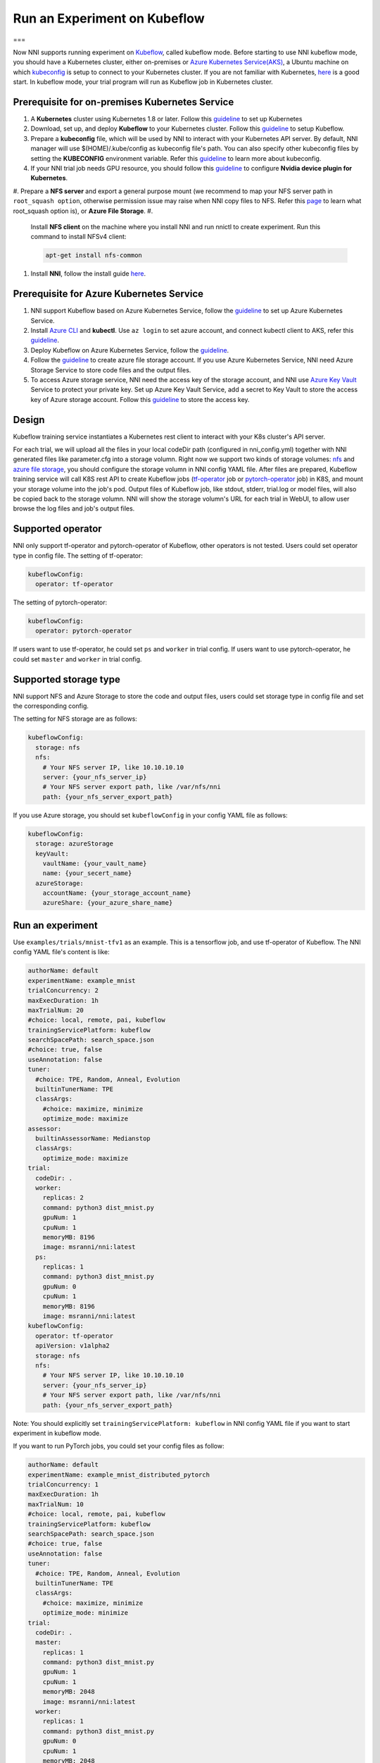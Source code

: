 
Run an Experiment on Kubeflow
=============================

===

Now NNI supports running experiment on `Kubeflow <https://github.com/kubeflow/kubeflow>`_\ , called kubeflow mode. Before starting to use NNI kubeflow mode, you should have a Kubernetes cluster, either on-premises or `Azure Kubernetes Service(AKS) <https://azure.microsoft.com/en-us/services/kubernetes-service/>`_\ , a Ubuntu machine on which `kubeconfig <https://kubernetes.io/docs/concepts/configuration/organize-cluster-access-kubeconfig/>`_ is setup to connect to your Kubernetes cluster. If you are not familiar with Kubernetes, `here <https://kubernetes.io/docs/tutorials/kubernetes-basics/>`_ is a good start. In kubeflow mode, your trial program will run as Kubeflow job in Kubernetes cluster.

Prerequisite for on-premises Kubernetes Service
-----------------------------------------------


#. A **Kubernetes** cluster using Kubernetes 1.8 or later. Follow this `guideline <https://kubernetes.io/docs/setup/>`_ to set up Kubernetes
#. Download, set up, and deploy **Kubeflow** to your Kubernetes cluster. Follow this `guideline <https://www.kubeflow.org/docs/started/getting-started/>`_ to setup Kubeflow.
#. Prepare a **kubeconfig** file, which will be used by NNI to interact with your Kubernetes API server. By default, NNI manager will use $(HOME)/.kube/config as kubeconfig file's path. You can also specify other kubeconfig files by setting the **KUBECONFIG** environment variable. Refer this `guideline <https://kubernetes.io/docs/concepts/configuration/organize-cluster-access-kubeconfig>`_ to learn more about kubeconfig.
#. If your NNI trial job needs GPU resource, you should follow this `guideline <https://github.com/NVIDIA/k8s-device-plugin>`_ to configure **Nvidia device plugin for Kubernetes**.
#. Prepare a **NFS server** and export a general purpose mount (we recommend to map your NFS server path in ``root_squash option``\ , otherwise permission issue may raise when NNI copy files to NFS. Refer this `page <https://linux.die.net/man/5/exports>`_ to learn what root_squash option is), or **Azure File Storage**.
#. 
   Install **NFS client** on the machine where you install NNI and run nnictl to create experiment. Run this command to install NFSv4 client:

   .. code-block::

       apt-get install nfs-common

#. 
   Install **NNI**\ , follow the install guide `here <../Tutorial/QuickStart.md>`_.

Prerequisite for Azure Kubernetes Service
-----------------------------------------


#. NNI support Kubeflow based on Azure Kubernetes Service, follow the `guideline <https://azure.microsoft.com/en-us/services/kubernetes-service/>`_ to set up Azure Kubernetes Service.
#. Install `Azure CLI <https://docs.microsoft.com/en-us/cli/azure/install-azure-cli?view=azure-cli-latest>`_ and **kubectl**.  Use ``az login`` to set azure account, and connect kubectl client to AKS, refer this `guideline <https://docs.microsoft.com/en-us/azure/aks/kubernetes-walkthrough#connect-to-the-cluster>`_.
#. Deploy Kubeflow on Azure Kubernetes Service, follow the `guideline <https://www.kubeflow.org/docs/started/getting-started/>`_.
#. Follow the `guideline <https://docs.microsoft.com/en-us/azure/storage/common/storage-quickstart-create-account?tabs=portal>`_ to create azure file storage account. If you use Azure Kubernetes Service, NNI need Azure Storage Service to store code files and the output files.
#. To access Azure storage service, NNI need the access key of the storage account, and NNI use `Azure Key Vault <https://azure.microsoft.com/en-us/services/key-vault/>`_ Service to protect your private key. Set up Azure Key Vault Service, add a secret to Key Vault to store the access key of Azure storage account. Follow this `guideline <https://docs.microsoft.com/en-us/azure/key-vault/quick-create-cli>`_ to store the access key.

Design
------


.. image:: ../../img/kubeflow_training_design.png
   :target: ../../img/kubeflow_training_design.png
   :alt: 

Kubeflow training service instantiates a Kubernetes rest client to interact with your K8s cluster's API server.

For each trial, we will upload all the files in your local codeDir path (configured in nni_config.yml) together with NNI generated files like parameter.cfg into a storage volumn. Right now we support two kinds of storage volumes: `nfs <https://en.wikipedia.org/wiki/Network_File_System>`_ and `azure file storage <https://azure.microsoft.com/en-us/services/storage/files/>`_\ , you should configure the storage volumn in NNI config YAML file. After files are prepared, Kubeflow training service will call K8S rest API to create Kubeflow jobs (\ `tf-operator <https://github.com/kubeflow/tf-operator>`_ job or `pytorch-operator <https://github.com/kubeflow/pytorch-operator>`_ job) in K8S, and mount your storage volume into the job's pod. Output files of Kubeflow job, like stdout, stderr, trial.log or model files, will also be copied back to the storage volumn. NNI will show the storage volumn's URL for each trial in WebUI, to allow user browse the log files and job's output files.

Supported operator
------------------

NNI only support tf-operator and pytorch-operator of Kubeflow, other operators is not tested.
Users could set operator type in config file.
The setting of tf-operator:

.. code-block:: yaml

   kubeflowConfig:
     operator: tf-operator

The setting of pytorch-operator:

.. code-block:: yaml

   kubeflowConfig:
     operator: pytorch-operator

If users want to use tf-operator, he could set ``ps`` and ``worker`` in trial config. If users want to use pytorch-operator, he could set ``master`` and ``worker`` in trial config.

Supported storage type
----------------------

NNI support NFS and Azure Storage to store the code and output files, users could set storage type in config file and set the corresponding config.

The setting for NFS storage are as follows:

.. code-block:: yaml

   kubeflowConfig:
     storage: nfs
     nfs:
       # Your NFS server IP, like 10.10.10.10
       server: {your_nfs_server_ip}
       # Your NFS server export path, like /var/nfs/nni
       path: {your_nfs_server_export_path}

If you use Azure storage, you should  set ``kubeflowConfig`` in your config YAML file as follows:

.. code-block:: yaml

   kubeflowConfig:
     storage: azureStorage
     keyVault:
       vaultName: {your_vault_name}
       name: {your_secert_name}
     azureStorage:
       accountName: {your_storage_account_name}
       azureShare: {your_azure_share_name}

Run an experiment
-----------------

Use ``examples/trials/mnist-tfv1`` as an example. This is a tensorflow job, and use tf-operator of Kubeflow. The NNI config YAML file's content is like:

.. code-block:: yaml

   authorName: default
   experimentName: example_mnist
   trialConcurrency: 2
   maxExecDuration: 1h
   maxTrialNum: 20
   #choice: local, remote, pai, kubeflow
   trainingServicePlatform: kubeflow
   searchSpacePath: search_space.json
   #choice: true, false
   useAnnotation: false
   tuner:
     #choice: TPE, Random, Anneal, Evolution
     builtinTunerName: TPE
     classArgs:
       #choice: maximize, minimize
       optimize_mode: maximize
   assessor:
     builtinAssessorName: Medianstop
     classArgs:
       optimize_mode: maximize
   trial:
     codeDir: .
     worker:
       replicas: 2
       command: python3 dist_mnist.py
       gpuNum: 1
       cpuNum: 1
       memoryMB: 8196
       image: msranni/nni:latest
     ps:
       replicas: 1
       command: python3 dist_mnist.py
       gpuNum: 0
       cpuNum: 1
       memoryMB: 8196
       image: msranni/nni:latest
   kubeflowConfig:
     operator: tf-operator
     apiVersion: v1alpha2
     storage: nfs
     nfs:
       # Your NFS server IP, like 10.10.10.10
       server: {your_nfs_server_ip}
       # Your NFS server export path, like /var/nfs/nni
       path: {your_nfs_server_export_path}

Note: You should explicitly set ``trainingServicePlatform: kubeflow`` in NNI config YAML file if you want to start experiment in kubeflow mode.

If you want to run PyTorch jobs, you could set your config files as follow:

.. code-block:: yaml

   authorName: default
   experimentName: example_mnist_distributed_pytorch
   trialConcurrency: 1
   maxExecDuration: 1h
   maxTrialNum: 10
   #choice: local, remote, pai, kubeflow
   trainingServicePlatform: kubeflow
   searchSpacePath: search_space.json
   #choice: true, false
   useAnnotation: false
   tuner:
     #choice: TPE, Random, Anneal, Evolution
     builtinTunerName: TPE
     classArgs:
       #choice: maximize, minimize
       optimize_mode: minimize
   trial:
     codeDir: .
     master:
       replicas: 1
       command: python3 dist_mnist.py
       gpuNum: 1
       cpuNum: 1
       memoryMB: 2048
       image: msranni/nni:latest
     worker:
       replicas: 1
       command: python3 dist_mnist.py
       gpuNum: 0
       cpuNum: 1
       memoryMB: 2048
       image: msranni/nni:latest
   kubeflowConfig:
     operator: pytorch-operator
     apiVersion: v1alpha2
     nfs:
       # Your NFS server IP, like 10.10.10.10
       server: {your_nfs_server_ip}
       # Your NFS server export path, like /var/nfs/nni
       path: {your_nfs_server_export_path}

Trial configuration in kubeflow mode have the following configuration keys:


* codeDir

  * code directory, where you put training code and config files

* worker (required). This config section is used to configure tensorflow worker role

  * replicas

    * Required key. Should be positive number depends on how many replication your want to run for tensorflow worker role.

  * command

    * Required key. Command to launch your trial job, like ``python mnist.py``

  * memoryMB

    * Required key. Should be positive number based on your trial program's memory requirement

  * cpuNum
  * gpuNum
  * image

    * Required key. In kubeflow mode, your trial program will be scheduled by Kubernetes to run in `Pod <https://kubernetes.io/docs/concepts/workloads/pods/pod/>`_. This key is used to specify the Docker image used to create the pod where your trail program will run.
    * We already build a docker image `msranni/nni <https://hub.docker.com/r/msranni/nni/>`_ on `Docker Hub <https://hub.docker.com/>`_. It contains NNI python packages, Node modules and javascript artifact files required to start experiment, and all of NNI dependencies. The docker file used to build this image can be found at `here <https://github.com/Microsoft/nni/tree/master/deployment/docker/Dockerfile>`_. You can either use this image directly in your config file, or build your own image based on it.

  * privateRegistryAuthPath

    * Optional field, specify ``config.json`` file path that holds an authorization token of docker registry, used to pull image from private registry. `Refer <https://kubernetes.io/docs/tasks/configure-pod-container/pull-image-private-registry/>`_.

  * apiVersion

    * Required key. The API version of your Kubeflow.

* ps (optional). This config section is used to configure Tensorflow parameter server role.
* master(optional). This config section is used to configure PyTorch parameter server role.

Once complete to fill NNI experiment config file and save (for example, save as exp_kubeflow.yml), then run the following command

.. code-block:: bash

   nnictl create --config exp_kubeflow.yml

to start the experiment in kubeflow mode. NNI will create Kubeflow tfjob or pytorchjob for each trial, and the job name format is something like ``nni_exp_{experiment_id}_trial_{trial_id}``.
You can see the Kubeflow tfjob created by NNI in your Kubernetes dashboard.

Notice: In kubeflow mode, NNIManager will start a rest server and listen on a port which is your NNI WebUI's port plus 1. For example, if your WebUI port is ``8080``\ , the rest server will listen on ``8081``\ , to receive metrics from trial job running in Kubernetes. So you should ``enable 8081`` TCP port in your firewall rule to allow incoming traffic.

Once a trial job is completed, you can go to NNI WebUI's overview page (like http://localhost:8080/oview) to check trial's information.

version check
-------------

NNI support version check feature in since version 0.6, `refer <PaiMode.md>`_

Any problems when using NNI in Kubeflow mode, please create issues on `NNI Github repo <https://github.com/Microsoft/nni>`_.
